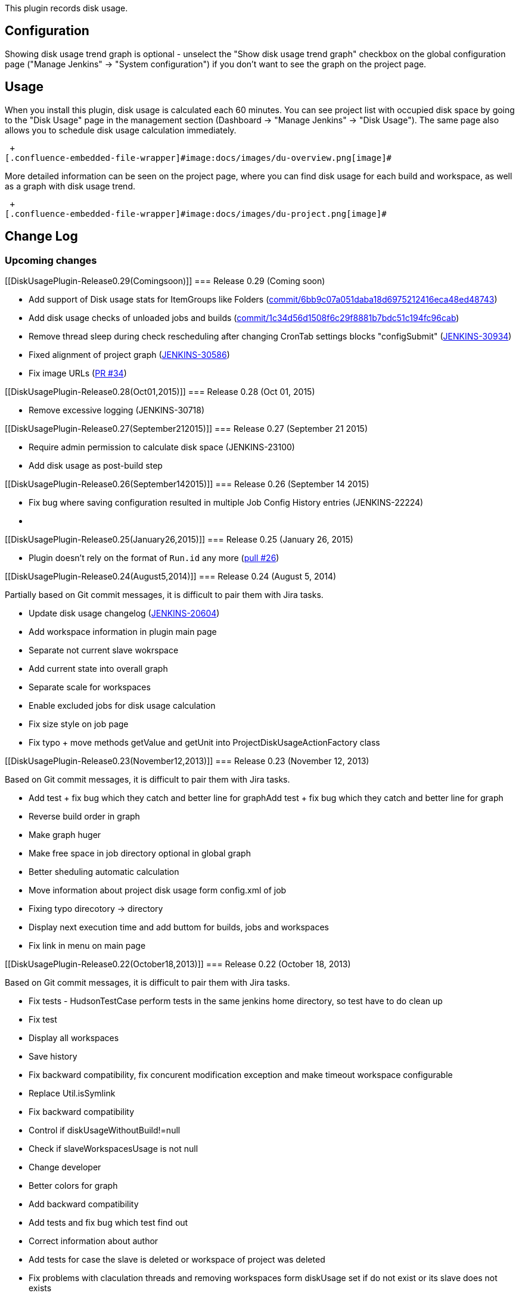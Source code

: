 This plugin records disk usage.

[[DiskUsagePlugin-Configuration]]
== Configuration

Showing disk usage trend graph is optional - unselect the "Show disk
usage trend graph" checkbox on the global configuration page ("Manage
Jenkins" -> "System configuration") if you don't want to see the graph
on the project page.

[[DiskUsagePlugin-Usage]]
== Usage

When you install this plugin, disk usage is calculated each 60 minutes.
You can see project list with occupied disk space by going to the "Disk
Usage" page in the management section (Dashboard -> "Manage Jenkins" ->
"Disk Usage"). The same page also allows you to schedule disk usage
calculation immediately.

 +
[.confluence-embedded-file-wrapper]#image:docs/images/du-overview.png[image]#

More detailed information can be seen on the project page, where you can
find disk usage for each build and workspace, as well as a graph with
disk usage trend.

 +
[.confluence-embedded-file-wrapper]#image:docs/images/du-project.png[image]#

[[DiskUsagePlugin-ChangeLog]]
== Change Log

[[DiskUsagePlugin-Upcomingchanges]]
=== Upcoming changes

[[DiskUsagePlugin-Release0.29(Comingsoon)]]
=== Release 0.29 (Coming soon)

* Add support of Disk usage stats for ItemGroups like Folders
(https://github.com/jenkinsci/disk-usage-plugin/commit/6bb9c07a051daba18d6975212416eca48ed48743[commit/6bb9c07a051daba18d6975212416eca48ed48743])
* Add disk usage checks of unloaded jobs and builds
(https://github.com/jenkinsci/disk-usage-plugin/commit/1c34d56d1508f6c29f8881b7bdc51c194fc96cab[commit/1c34d56d1508f6c29f8881b7bdc51c194fc96cab])
* Remove thread sleep during check rescheduling after changing CronTab
settings blocks "configSubmit"
(https://issues.jenkins-ci.org/browse/JENKINS-30934[JENKINS-30934])
* [.js-issue-title]#Fixed alignment of project graph
(https://issues.jenkins-ci.org/browse/JENKINS-30586[JENKINS-30586])#
* Fix image URLs
(https://github.com/jenkinsci/disk-usage-plugin/pull/34[PR #34])

[[DiskUsagePlugin-Release0.28(Oct01,2015)]]
=== Release 0.28 (Oct 01, 2015)

* Remove excessive logging (JENKINS-30718)

[[DiskUsagePlugin-Release0.27(September212015)]]
=== Release 0.27 (September 21 2015)

* Require admin permission to calculate disk space (JENKINS-23100)
* Add disk usage as post-build step 

[[DiskUsagePlugin-Release0.26(September142015)]]
=== Release 0.26 (September 14 2015)

* Fix bug where saving configuration resulted in multiple Job Config
History entries (JENKINS-22224)
*  

[[DiskUsagePlugin-Release0.25(January26,2015)]]
=== Release 0.25 (January 26, 2015)

* Plugin doesn't rely on the format of `+Run.id+` any more
(https://github.com/jenkinsci/disk-usage-plugin/pull/26[pull #26])

[[DiskUsagePlugin-Release0.24(August5,2014)]]
=== Release 0.24 (August 5, 2014)

Partially based on Git commit messages, it is difficult to pair them
with Jira tasks.

* Update disk usage changelog
(https://issues.jenkins-ci.org/browse/JENKINS-20604[JENKINS-20604])
* Add workspace information in plugin main page
* Separate not current slave wokrspace
* Add current state into overall graph
* Separate scale for workspaces
* Enable excluded jobs for disk usage calculation
* Fix size style on job page
* Fix typo + move methods getValue and getUnit into
ProjectDiskUsageActionFactory class

[[DiskUsagePlugin-Release0.23(November12,2013)]]
=== Release 0.23 (November 12, 2013)

Based on Git commit messages, it is difficult to pair them with Jira
tasks.

* Add test + fix bug which they catch and better line for graphAdd test
+ fix bug which they catch and better line for graph
* Reverse build order in graph
* Make graph huger
* Make free space in job directory optional in global graph
* Better sheduling automatic calculation
* Move information about project disk usage form config.xml of job
* Fixing typo direcotory -> directory
* Display next execution time and add buttom for builds, jobs and
workspaces
* Fix link in menu on main page

[[DiskUsagePlugin-Release0.22(October18,2013)]]
=== Release 0.22 (October 18, 2013)

Based on Git commit messages, it is difficult to pair them with Jira
tasks.

* Fix tests - HudsonTestCase perform tests in the same jenkins home
directory, so test have to do clean up
* Fix test
* Display all workspaces
* Save history
* Fix backward compatibility, fix concurent modification exception and
make timeout workspace configurable
* Replace Util.isSymlink
* Fix backward compatibility
* Control if diskUsageWithoutBuild!=null
* Check if slaveWorkspacesUsage is not null
* Change developer
* Better colors for graph
* Add backward compatibility
* Add tests and fix bug which test find out
* Correct information about author
* Add tests for case the slave is deleted or workspace of project was
deleted
* Fix problems with claculation threads and removing workspaces form
diskUsage set if do not exist or its slave does not exists
* Add tests
* Fix problems with symlinks
* Add filter for builds age
* Fix issue with graph
* Add e-mail warnings
* Configurable disk usage calculation
* Another type of graph
* Rewrite creation of graphs
* Add funkcionality for counting disku usage of workspaces + tests
* Change behaviour for counting jobs size and builds size + add tests
for it
* Rewriting disk-usage classes structure

[[DiskUsagePlugin-Release0.21(September9,2013)]]
=== Release 0.21 (September 9, 2013)

* Added option for workspace calculation timeout configuration
(https://github.com/jenkinsci/disk-usage-plugin/pull/14[pull #14])
* Added French translation
(https://github.com/jenkinsci/disk-usage-plugin/pull/13[pull #13])
* Don't follow symlinks
(https://github.com/jenkinsci/disk-usage-plugin/pull/12[pull #12])

[[DiskUsagePlugin-Release0.20(June5,2013)]]
=== Release 0.20 (June 5, 2013)

* If workspace doesn't exists, use zero size instead of using previous
workspace (https://github.com/jenkinsci/disk-usage-plugin/pull/11[pull
#11])
* Traditional Chinese translations
(https://github.com/jenkinsci/disk-usage-plugin/pull/10[pull #10])

[[DiskUsagePlugin-Release0.19(March15,2013)]]
=== Release 0.19 (March 15, 2013)

* Fixed link Jenkins management section
(https://issues.jenkins-ci.org/browse/JENKINS-16420[JENKINS-16420])
* Fixed root link to preserve protocol
(https://issues.jenkins-ci.org/browse/JENKINS-15565[JENKINS-15565])
* Fixed Compute maven module disk usage
(https://issues.jenkins-ci.org/browse/JENKINS-15534[JENKINS-15534])
* Setup workspace timeout and added calculation of the build immediately
after the build
(https://github.com/jenkinsci/disk-usage-plugin/pull/9[pull #9])

[[DiskUsagePlugin-Release0.18(September4,2012)]]
=== Release 0.18 (September 4, 2012)

* Fixed DiskUsage dont show values
(https://issues.jenkins-ci.org/browse/JENKINS-14248[JENKINS-14248])
* Overall disk usage graph, removed some deprecated methods
(https://github.com/jenkinsci/disk-usage-plugin/pull/8[pull #8]) 

[[DiskUsagePlugin-Release0.17(May24,2012)]]
=== Release 0.17 (May 24, 2012)

* Added support for hierachical job model
(https://github.com/jenkinsci/disk-usage-plugin/pull/6[pull #6])
* Fixed broken showGraph
(https://github.com/jenkinsci/disk-usage-plugin/pull/7[pull #7]) 

[[DiskUsagePlugin-Release0.16(April13,2012)]]
=== Release 0.16 (April 13, 2012)

* Fixed wrong URL in LHS menu
(https://issues.jenkins-ci.org/browse/JENKINS-12917[JENKINS-12917])
* Fixed possible NPE during Jenkins startup
(https://issues.jenkins-ci.org/browse/JENKINS-12970[JENKINS-12970])

[[DiskUsagePlugin-Release0.15(February26,2012)]]
=== Release 0.15 (February 26, 2012)

* Migration from job property to project action which fixed couple of
things
(https://issues.jenkins-ci.org/browse/JENKINS-12870[JENKINS-12870])
* Link to disk usage plugin added to main page as /manage is restricted
only for users with admin rights

[[DiskUsagePlugin-Release0.14(June27,2011)]]
=== Release 0.14 (June 27, 2011)

* Fixed NPE
(https://issues.jenkins-ci.org/browse/JENKINS-8844[JENKINS-8844])

[[DiskUsagePlugin-Release0.13(March26,2011)]]
=== Release 0.13 (March 26, 2011)

* Japanese translation 

[[DiskUsagePlugin-Release0.12(Oct22,2010)]]
=== Release 0.12 (Oct 22, 2010)

* Bug fix - workspace disk usage shows wrong values in some cases
(https://issues.jenkins-ci.org/browse/JENKINS-7867[JENKINS-7867])

[[DiskUsagePlugin-Release0.11(Jun4,2010)]]
=== Release 0.11 (Jun 4, 2010)

* Sort functionality
(https://issues.jenkins-ci.org/browse/JENKINS-3531[JENKINS-3531])
* Update Build only if disk usage changed
(https://issues.jenkins-ci.org/browse/JENKINS-5731[JENKINS-5731])
* Check also workspace for changes
* Calculation interval changed to 6 hours
* Values of sums moved to bottom of table
(https://issues.jenkins-ci.org/browse/JENKINS-5749[JENKINS-5749])
* Some typos
(https://issues.jenkins-ci.org/browse/JENKINS-4691[JENKINS-4691],https://issues.jenkins-ci.org/browse/JENKINS-5748[JENKINS-5748])

[[DiskUsagePlugin-Release0.10(Feb10,2010)]]
=== Release 0.10 (Feb 10, 2010)

* Update code for more recent Hudson

[[DiskUsagePlugin-Release0.9(May28,2009)]]
=== Release 0.9 (May 28, 2009)

* Fixed a problem where prolonged disk usage computation can starve
other timer activities, like polling.

[[DiskUsagePlugin-Release0.8:]]
=== Release 0.8:

* Now works with Hudson ver. 1.293 (for details see
https://issues.jenkins-ci.org/browse/JENKINS-3340[JENKINS-3340])

[[DiskUsagePlugin-Release0.7:]]
=== Release 0.7:

* ?

[[DiskUsagePlugin-Release0.6:]]
=== Release 0.6:

* Added sum of values on the top of the overview page.
* Disk usage for build is recalculated each time to reflect artifacts
deletion.
* Default trigger interval prolonged to 60 minutes.

[[DiskUsagePlugin-Release0.5:]]
=== Release 0.5:

* Fixed "Back to Dashboard" link.
* Added option for showing trend graph.
* Fixed and reversed ordering on the overview page (the most space
consuming projects are on the top of the page now).

[[DiskUsagePlugin-Release0.4:]]
=== Release 0.4:

* Fixed NPE.

[[DiskUsagePlugin-Release0.3:]]
=== Release 0.3:

* Icon changed.

[[DiskUsagePlugin-Release0.2:]]
=== Release 0.2:

* First available public release.

[[DiskUsagePlugin-Missingfeaturesandknownbugs]]
== Missing features and known bugs

* The trigger interval should be configurable
https://issues.jenkins-ci.org/browse/JENKINS-13246[JENKINS-13246],
https://issues.jenkins-ci.org/browse/JENKINS-10116[JENKINS-10116]
* The disk-usage of the whole job should be shown too, because it's a
very important value.
* https://issues.jenkins-ci.org/secure/IssueNavigator.jspa?reset=true&jqlQuery=project+%3D+JENKINS+AND+component+%3D+disk-usage+AND+resolution+%3D+Unresolved+ORDER+BY+priority+DESC%2C+key+DESC&mode=hide[All
open issues]
